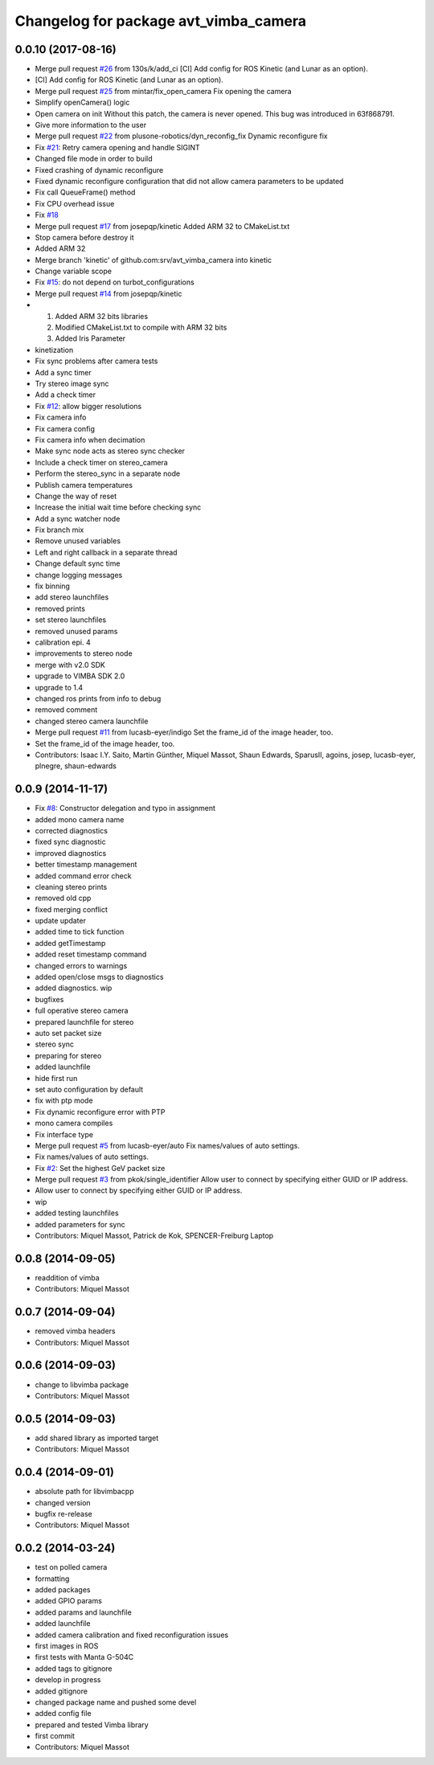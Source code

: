 ^^^^^^^^^^^^^^^^^^^^^^^^^^^^^^^^^^^^^^
Changelog for package avt_vimba_camera
^^^^^^^^^^^^^^^^^^^^^^^^^^^^^^^^^^^^^^

0.0.10 (2017-08-16)
-------------------
* Merge pull request `#26 <https://github.com/srv/avt_vimba_camera/issues/26>`_ from 130s/k/add_ci
  [CI] Add config for ROS Kinetic (and Lunar as an option).
* [CI] Add config for ROS Kinetic (and Lunar as an option).
* Merge pull request `#25 <https://github.com/srv/avt_vimba_camera/issues/25>`_ from mintar/fix_open_camera
  Fix opening the camera
* Simplify openCamera() logic
* Open camera on init
  Without this patch, the camera is never opened. This bug was introduced in 63f868791.
* Give more information to the user
* Merge pull request `#22 <https://github.com/srv/avt_vimba_camera/issues/22>`_ from plusone-robotics/dyn_reconfig_fix
  Dynamic reconfigure fix
* Fix `#21 <https://github.com/srv/avt_vimba_camera/issues/21>`_: Retry camera opening and handle SIGINT
* Changed file mode in order to build
* Fixed crashing of dynamic reconfigure
* Fixed dynamic reconfigure configuration that did not allow camera parameters to be updated
* Fix call QueueFrame() method
* Fix CPU overhead issue
* Fix `#18 <https://github.com/srv/avt_vimba_camera/issues/18>`_
* Merge pull request `#17 <https://github.com/srv/avt_vimba_camera/issues/17>`_ from josepqp/kinetic
  Added ARM 32 to CMakeList.txt
* Stop camera before destroy it
* Added ARM 32
* Merge branch 'kinetic' of github.com:srv/avt_vimba_camera into kinetic
* Change variable scope
* Fix `#15 <https://github.com/srv/avt_vimba_camera/issues/15>`_: do not depend on turbot_configurations
* Merge pull request `#14 <https://github.com/srv/avt_vimba_camera/issues/14>`_ from josepqp/kinetic
* 1) Added ARM 32 bits libraries
  2) Modified CMakeList.txt to compile with ARM 32 bits
  3) Added Iris Parameter
* kinetization
* Fix sync problems after camera tests
* Add a sync timer
* Try stereo image sync
* Add a check timer
* Fix `#12 <https://github.com/srv/avt_vimba_camera/issues/12>`_: allow bigger resolutions
* Fix camera info
* Fix camera config
* Fix camera info when decimation
* Make sync node acts as stereo sync checker
* Include a check timer on stereo_camera
* Perform the stereo_sync in a separate node
* Publish camera temperatures
* Change the way of reset
* Increase the initial wait time before checking sync
* Add a sync watcher node
* Fix branch mix
* Remove unused variables
* Left and right callback in a separate thread
* Change default sync time
* change logging messages
* fix binning
* add stereo launchfiles
* removed prints
* set stereo launchfiles
* removed unused params
* calibration epi. 4
* improvements to stereo node
* merge with v2.0 SDK
* upgrade to VIMBA SDK 2.0
* upgrade to 1.4
* changed ros prints from info to debug
* removed comment
* changed stereo camera launchfile
* Merge pull request `#11 <https://github.com/srv/avt_vimba_camera/issues/11>`_ from lucasb-eyer/indigo
  Set the frame_id of the image header, too.
* Set the frame_id of the image header, too.
* Contributors: Isaac I.Y. Saito, Martin Günther, Miquel Massot, Shaun Edwards, SparusII, agoins, josep, lucasb-eyer, plnegre, shaun-edwards

0.0.9 (2014-11-17)
------------------
* Fix `#8 <https://github.com/srv/avt_vimba_camera/issues/8>`_: Constructor delegation and typo in assignment
* added mono camera name
* corrected diagnostics
* fixed sync diagnostic
* improved diagnostics
* better timestamp management
* added command error check
* cleaning stereo prints
* removed old cpp
* fixed merging conflict
* update updater
* added time to tick function
* added getTimestamp
* added reset timestamp command
* changed errors to warnings
* added open/close msgs to diagnostics
* added diagnostics. wip
* bugfixes
* full operative stereo camera
* prepared launchfile for stereo
* auto set packet size
* stereo sync
* preparing for stereo
* added launchfile
* hide first run
* set auto configuration by default
* fix with ptp mode
* Fix dynamic reconfigure error with PTP
* mono camera compiles
* Fix interface type
* Merge pull request `#5 <https://github.com/srv/avt_vimba_camera/issues/5>`_ from lucasb-eyer/auto
  Fix names/values of auto settings.
* Fix names/values of auto settings.
* Fix `#2 <https://github.com/srv/avt_vimba_camera/issues/2>`_: Set the highest GeV packet size
* Merge pull request `#3 <https://github.com/srv/avt_vimba_camera/issues/3>`_ from pkok/single_identifier
  Allow user to connect by specifying either GUID or IP address.
* Allow user to connect by specifying either GUID or IP address.
* wip
* added testing launchfiles
* added parameters for sync
* Contributors: Miquel Massot, Patrick de Kok, SPENCER-Freiburg Laptop

0.0.8 (2014-09-05)
------------------
* readdition of vimba
* Contributors: Miquel Massot

0.0.7 (2014-09-04)
------------------
* removed vimba headers
* Contributors: Miquel Massot

0.0.6 (2014-09-03)
------------------
* change to libvimba package
* Contributors: Miquel Massot

0.0.5 (2014-09-03)
------------------
* add shared library as imported target
* Contributors: Miquel Massot

0.0.4 (2014-09-01)
------------------
* absolute path for libvimbacpp
* changed version
* bugfix re-release
* Contributors: Miquel Massot

0.0.2 (2014-03-24)
------------------
* test on polled camera
* formatting
* added packages
* added GPIO params
* added params and launchfile
* added launchfile
* added camera calibration and fixed reconfiguration issues
* first images in ROS
* first tests with Manta G-504C
* added tags to gitignore
* develop in progress
* added gitignore
* changed package name and pushed some devel
* added config file
* prepared and tested Vimba library
* first commit
* Contributors: Miquel Massot
